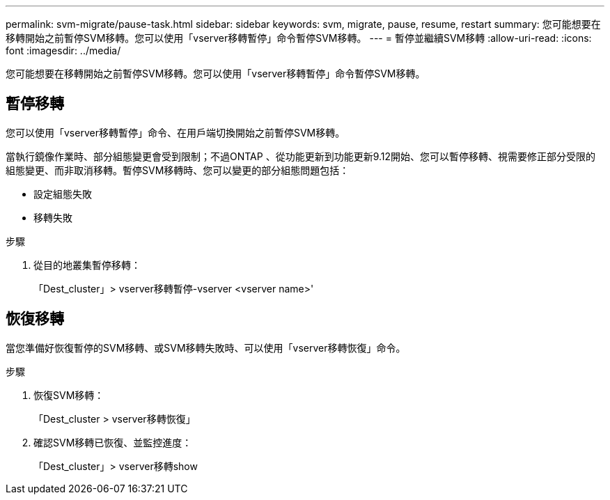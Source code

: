 ---
permalink: svm-migrate/pause-task.html 
sidebar: sidebar 
keywords: svm, migrate, pause, resume, restart 
summary: 您可能想要在移轉開始之前暫停SVM移轉。您可以使用「vserver移轉暫停」命令暫停SVM移轉。 
---
= 暫停並繼續SVM移轉
:allow-uri-read: 
:icons: font
:imagesdir: ../media/


[role="lead"]
您可能想要在移轉開始之前暫停SVM移轉。您可以使用「vserver移轉暫停」命令暫停SVM移轉。



== 暫停移轉

您可以使用「vserver移轉暫停」命令、在用戶端切換開始之前暫停SVM移轉。

當執行鏡像作業時、部分組態變更會受到限制；不過ONTAP 、從功能更新到功能更新9.12開始、您可以暫停移轉、視需要修正部分受限的組態變更、而非取消移轉。暫停SVM移轉時、您可以變更的部分組態問題包括：

* 設定組態失敗
* 移轉失敗


.步驟
. 從目的地叢集暫停移轉：
+
「Dest_cluster」> vserver移轉暫停-vserver <vserver name>'





== 恢復移轉

當您準備好恢復暫停的SVM移轉、或SVM移轉失敗時、可以使用「vserver移轉恢復」命令。

.步驟
. 恢復SVM移轉：
+
「Dest_cluster > vserver移轉恢復」

. 確認SVM移轉已恢復、並監控進度：
+
「Dest_cluster」> vserver移轉show


